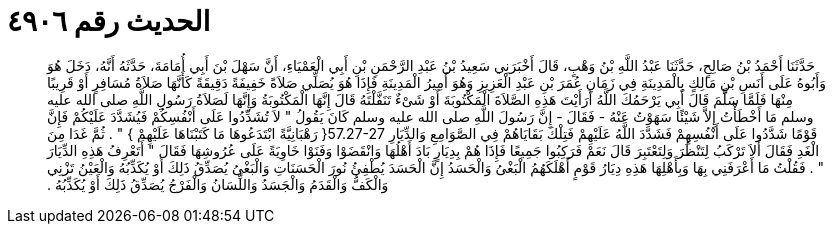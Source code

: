 
= الحديث رقم ٤٩٠٦

[quote.hadith]
حَدَّثَنَا أَحْمَدُ بْنُ صَالِحٍ، حَدَّثَنَا عَبْدُ اللَّهِ بْنُ وَهْبٍ، قَالَ أَخْبَرَنِي سَعِيدُ بْنُ عَبْدِ الرَّحْمَنِ بْنِ أَبِي الْعَمْيَاءِ، أَنَّ سَهْلَ بْنَ أَبِي أُمَامَةَ، حَدَّثَهُ أَنَّهُ، دَخَلَ هُوَ وَأَبُوهُ عَلَى أَنَسِ بْنِ مَالِكٍ بِالْمَدِينَةِ فِي زَمَانِ عُمَرَ بْنِ عَبْدِ الْعَزِيزِ وَهُوَ أَمِيرُ الْمَدِينَةِ فَإِذَا هُوَ يُصَلِّي صَلاَةً خَفِيفَةً دَقِيقَةً كَأَنَّهَا صَلاَةُ مُسَافِرٍ أَوْ قَرِيبًا مِنْهَا فَلَمَّا سَلَّمَ قَالَ أَبِي يَرْحَمُكَ اللَّهُ أَرَأَيْتَ هَذِهِ الصَّلاَةَ الْمَكْتُوبَةَ أَوْ شَىْءٌ تَنَفَّلْتَهُ قَالَ إِنَّهَا الْمَكْتُوبَةُ وَإِنَّهَا لَصَلاَةُ رَسُولِ اللَّهِ صلى الله عليه وسلم مَا أَخْطَأْتُ إِلاَّ شَيْئًا سَهَوْتُ عَنْهُ - فَقَالَ - إِنَّ رَسُولَ اللَّهِ صلى الله عليه وسلم كَانَ يَقُولُ ‏"‏ لاَ تُشَدِّدُوا عَلَى أَنْفُسِكُمْ فَيُشَدَّدَ عَلَيْكُمْ فَإِنَّ قَوْمًا شَدَّدُوا عَلَى أَنْفُسِهِمْ فَشَدَّدَ اللَّهُ عَلَيْهِمْ فَتِلْكَ بَقَايَاهُمْ فِي الصَّوَامِعِ وَالدِّيَارِ ‏57.27-27{‏ رَهْبَانِيَّةً ابْتَدَعُوهَا مَا كَتَبْنَاهَا عَلَيْهِمْ ‏}‏ ‏"‏ ‏.‏ ثُمَّ غَدَا مِنَ الْغَدِ فَقَالَ أَلاَ تَرْكَبُ لِتَنْظُرَ وَلِتَعْتَبِرَ قَالَ نَعَمْ فَرَكِبُوا جَمِيعًا فَإِذَا هُمْ بِدِيَارٍ بَادَ أَهْلُهَا وَانْقَضَوْا وَفَنَوْا خَاوِيَةً عَلَى عُرُوشِهَا فَقَالَ ‏"‏ أَتَعْرِفُ هَذِهِ الدِّيَارَ ‏"‏ ‏.‏ فَقُلْتُ مَا أَعْرَفَنِي بِهَا وَبِأَهْلِهَا هَذِهِ دِيَارُ قَوْمٍ أَهْلَكَهُمُ الْبَغْىُ وَالْحَسَدُ إِنَّ الْحَسَدَ يُطْفِئُ نُورَ الْحَسَنَاتِ وَالْبَغْىُ يُصَدِّقُ ذَلِكَ أَوْ يُكَذِّبُهُ وَالْعَيْنُ تَزْنِي وَالْكَفُّ وَالْقَدَمُ وَالْجَسَدُ وَاللِّسَانُ وَالْفَرْجُ يُصَدِّقُ ذَلِكَ أَوْ يُكَذِّبُهُ ‏.‏